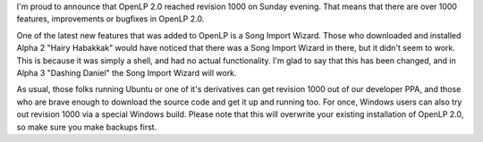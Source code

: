 .. title: w00t! Revision 1000!
.. slug: 2010/09/02/w00t-revision-1000
.. date: 2010-09-02 20:09:35 UTC
.. tags: 
.. description: 

I'm proud to announce that OpenLP 2.0 reached revision 1000 on Sunday
evening. That means that there are over 1000 features, improvements or
bugfixes in OpenLP 2.0.

One of the latest new features that was added to OpenLP is a Song Import
Wizard. Those who downloaded and installed Alpha 2 "Hairy Habakkak"
would have noticed that there was a Song Import Wizard in there, but it
didn't seem to work. This is because it was simply a shell, and had no
actual functionality. I'm glad to say that this has been changed, and in
Alpha 3 "Dashing Daniel" the Song Import Wizard will work.

As usual, those folks running Ubuntu or one of it's derivatives can get
revision 1000 out of our developer PPA, and those who are brave enough
to download the source code and get it up and running too. For once,
Windows users can also try out revision 1000 via a special Windows
build. Please note that this will overwrite your existing installation
of OpenLP 2.0, so make sure you make backups first.
